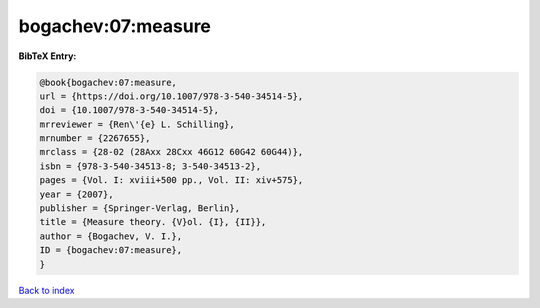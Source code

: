 bogachev:07:measure
===================

.. :cite:t:`bogachev:07:measure`

.. bibliography:: ../../All.bib

**BibTeX Entry:**

.. code-block:: bibtex

   @book{bogachev:07:measure,
   url = {https://doi.org/10.1007/978-3-540-34514-5},
   doi = {10.1007/978-3-540-34514-5},
   mrreviewer = {Ren\'{e} L. Schilling},
   mrnumber = {2267655},
   mrclass = {28-02 (28Axx 28Cxx 46G12 60G42 60G44)},
   isbn = {978-3-540-34513-8; 3-540-34513-2},
   pages = {Vol. I: xviii+500 pp., Vol. II: xiv+575},
   year = {2007},
   publisher = {Springer-Verlag, Berlin},
   title = {Measure theory. {V}ol. {I}, {II}},
   author = {Bogachev, V. I.},
   ID = {bogachev:07:measure},
   }

`Back to index <../index>`_
